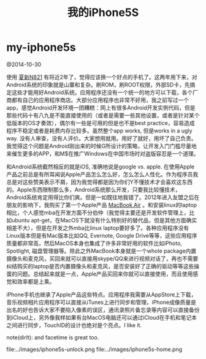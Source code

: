 * my-iphone5s
#+TITLE: 我的iPhone5S

@2014-10-30

使用 [[file:./my-amoi-n821.org][夏新N821]] 有将近2年了，觉得应该换一个好点的手机了。这两年用下来，对Android系统的印象就是山寨和复杂。刷ROM，刷ROOT权限，外部SD卡，先搞定这些才能用好Android系统。应用程序还没有一个统一的地方可以下载，各个厂商都有自己的应用程序商店。大部分应用程序也非常不好用，我之前写过一个app，感觉Android开发环境一团糟糕：网上有很多Android开发实例代码，但是那些代码十有八九是不能直接使用的（或者是需要一些其他设置，或者是针对某个低版本的OS才奏效），偶尔有一些是可用的但是也不是best practice，容易造成程序不稳定或者是耗费内存比较多。虽然整个app works, 但是works in a ugly way. 没有人审查，没有人评价。大家想用就用。用好了就好，用坏了自己负责。我觉得这个问题是Android刚出来的时候G所设计的策略，让开发入门门槛尽量地来催生更多的APP，和M$在推广Windows在中国市场时对盗版容忍是一个道理。

和Android系统截然相反的就是iOS, 准确地说是google vs. apple. 在使用Apple产品之前总是有所耳闻说Apple产品怎么怎么好，怎么怎么人性化。作为程序员我总是对这些赞美表示不屑，因为我觉得都是因为你们Y不懂技术才会喜欢这东西的。Apple东西限制那么多，Android系统那么开发，只要我比较懂技术，Android系统肯定用得比你们爽。但是一如既往地我错了。2012年进入友盟之后在朋友的影响下，我购买了第一个Apple产品 [[file:./purchase-mba.org][MacBook Air]] 。和安装linux的laptop相比，个人感觉mba在开发方面不分伯仲（我觉得主要还是开发软件管理上，比如ubuntu apt-get，在MacOS下就没有什么特别好的替代品，但是其他方面确实相差不大），但是在开发之外mba比linux laptop要好多了。各种应用程序没有Linux版本但是有Mac版本比如QQ, Evernote, Google Drive等等，这些应用程序质量都非常高，然后MacOS本身也集成了许多非常好用的软件比如iPhoto, Spotlight, 磁盘管理器等。除此之外MacBook本身就是一个whole package内置摄像头和麦克风，买回来就可以直接用skype/QQ来进行视频对话了，再也不需要纠结购买的laptop是否内置摄像头和麦克风，是否安装好了正确的驱动等等这些操蛋的问题。总结起来就是一点，Apple产品买回来你就可以直接使用，而且使用感觉和效率都是上乘。

iPhone手机也继承了Apple产品这些特点。应用程序我需要从AppStore上下载，音乐视频相片应用程序可以直接从iTunes上进行同步和管理，iPhone成像质量是出名的好也告诉大家不要陷入像素的误区，通讯录照片备忘录等内容可以直接备份到iCloud上，另外像我样如果有台MacOS电脑还可以通过iCloud在手机和笔记本之间进行同步，TouchID的设计也绝对是个亮点。I like it.

note(dirlt): and facetime is great too.

file:../images/iphone5s-unlock.png file:../images/iphone5s-home.png


